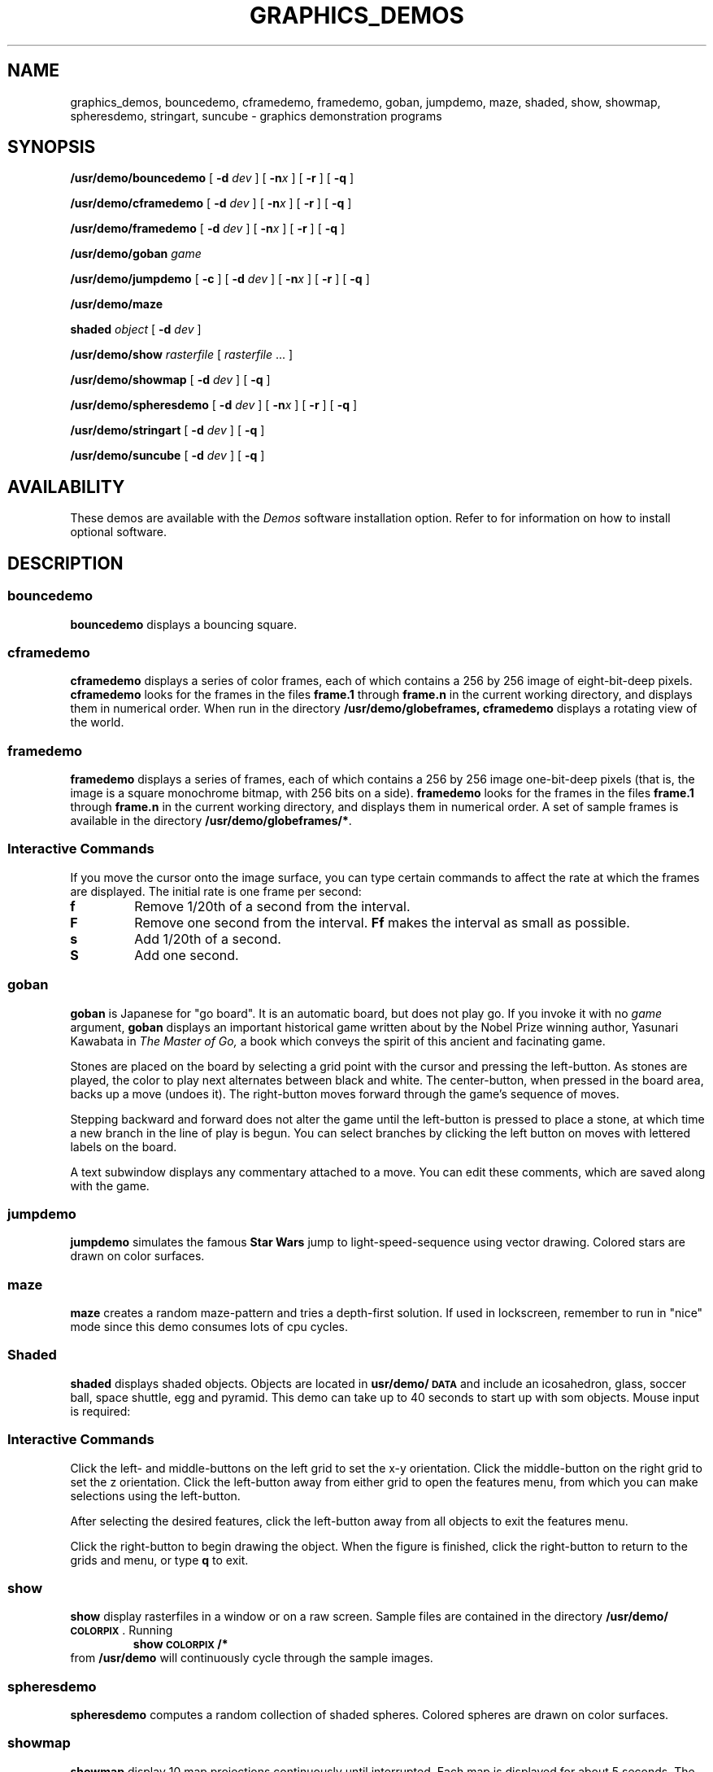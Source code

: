 .\" @(#)graphics_demos.6 1.1 88/03/04 SMI;
.TH GRAPHICS_DEMOS 6 "4 March 1988"
.SH NAME
graphics_demos, bouncedemo, cframedemo, framedemo, goban, jumpdemo, maze, shaded, show, showmap, spheresdemo, stringart, suncube \- graphics demonstration programs
.SH SYNOPSIS
.B /usr/demo/bouncedemo
.RB [ " \-d \fIdev " ]
.RB [ " \-n\fIx " ]
.RB [ " \-r " ]
.RB [ " \-q " ]
.LP
.B /usr/demo/cframedemo
.RB [ " \-d \fIdev " ]
.RB [ " \-n\fIx " ]
.RB [ " \-r " ]
.RB [ " \-q " ]
.LP
.B /usr/demo/framedemo
.RB [ " \-d \fIdev " ]
.RB [ " \-n\fIx " ]
.RB [ " \-r " ]
.RB [ " \-q " ]
.LP
.B /usr/demo/goban
.I game
.LP
.B /usr/demo/jumpdemo
.RB [ " \-c " ]
.RB [ " \-d \fIdev " ]
.RB [ " \-n\fIx " ]
.RB [ " \-r " ]
.RB [ " \-q " ]
.LP
.B /usr/demo/maze
.LP
.B shaded
.I object
.RB [ " \-d \fIdev " ]
.LP
.B /usr/demo/show
.IR rasterfile " [ " rasterfile " .\|.\|. ]"
.LP
.B /usr/demo/showmap
.RB [ " \-d \fIdev " ]
.RB [ " \-q " ]
.LP
.BR /usr/demo/spheresdemo
.RB [ " \-d \fIdev " ]
.RB [ " \-n\fIx " ]
.RB [ " \-r " ]
.RB [ " \-q " ]
.LP
.B /usr/demo/stringart
.RB [ " \-d \fIdev " ]
.RB [ " \-q " ]
.LP
.B /usr/demo/suncube
.RB [ " \-d \fIdev " ]
.RB [ " \-q " ]
.SH AVAILABILITY
These demos are available with the
.I Demos
software installation option.  Refer to
.TX INSTALL
for information on how to install optional software.
.SH DESCRIPTION
.IX demos graphics_demos
.IX demos bouncedemo "" "\fLbouncedemo\fR \(em bouncing square graphics demo"
.IX bouncedemo "" "\fLbouncedemo\fR \(em bouncing square graphics demo"
.IX demos cframedemo "" "\fLcframedemo\fR \(em graphics demo"
.IX cframedemo "" "\fLcframedemo\fR \(em graphics demo"
.IX demos framedemo "" "\fLframedemo\fR \(em graphics demo"
.IX framedemo "" "\fLframedemo\fR \(em graphics demo"
.IX demos goban "" "\fLgoban\fR \(em go board graphics demo"
.IX goban "" "\fLgoban\fR \(em go board graphics demo"
.IX demos jumpdemo "" "\fLjumpdemo\fR \(em graphics demo"
.IX jumpdemo "" "\fLjumpdemo\fR \(em graphics demo"
.IX demos maze "" "\fLmaze\fR \(em graphics demo"
.IX maze "" "\fLmaze\fR \(em graphics demo"
.IX demos shaded "" "\fLshaded\fR \(em graphics demo"
.IX shaded "" "\fLshaded\fR \(em graphics demo"
.IX demos show "" "\fLshow\fR \(em graphics demo"
.IX show "" "\fLshow\fR \(em graphics demo"
.IX demos showmap "" "\fLshowmap\fR \(em graphics demo"
.IX showmap "" "\fLshowmap\fR \(em graphics demo"
.IX demos spheresdemo "" "\fLspheresdemo\fR \(em graphics demo"
.IX spheresdemo "" "\fLspheresdemo\fR \(em graphics demo"
.IX demos stringart "" "\fLstringart\fR \(em graphics demo"
.IX stringart "" "\fLstringart\fR \(em graphics demo"
.IX demos suncube "" "\fLsuncube\fR \(em graphics demo"
.IX suncube "" "\fLsuncube\fR \(em graphics demo"
.LP
.SS bouncedemo
.B bouncedemo
displays a bouncing square.
.SS cframedemo
.B cframedemo
displays a series of color frames, each of which contains a 256
by 256 image of eight-bit-deep pixels.
.B cframedemo
looks for the frames in the files
.B frame.1
through
.B frame.n
in the current working directory, and displays
them in numerical order.  When run in the directory
.B /usr/demo/globeframes,
.B cframedemo
displays a rotating view of the world.
.SS framedemo
.B framedemo
displays a series of frames, each of which contains a 256 by 256 image
one-bit-deep pixels (that is, the image is a square monochrome bitmap,
with 256 bits on a side).
.B framedemo
looks for the frames in the files
.B frame.1
through
.B frame.n
in the current working directory, and displays
them in numerical order.  A set of sample frames is available
in the directory
.BR /usr/demo/globeframes/* .
.SS \fIInteractive Commands\fR
.LP
If you move the cursor onto the image surface,  you can type certain
commands to affect the rate at which the frames are displayed. The
initial rate is one frame per second:
.TP
.B f
Remove 1/20th of a second from the interval.
.TP
.B F
Remove one second from the interval.
.B Ff
makes the interval as small as possible.
.TP
.B s
Add 1/20th of a second.
.TP
.B S
Add one second.
.SS goban
.B goban
is Japanese for "go board".  It is an automatic board, but
does not play go.  If you invoke it with no
.I game
argument,
.B goban
displays an important historical game written
about by the Nobel Prize winning author, Yasunari Kawabata in
.I "The Master of Go,"
a book which conveys the spirit of this ancient and facinating game.
.LP
Stones are placed on the board by selecting a grid point with
the cursor and pressing the left-button.  As stones are played,
the color to play next alternates between black and white.
The center-button, when pressed in the board area, backs up a move
(undoes it).  The right-button moves
forward through the game's sequence of moves.
.LP
Stepping backward and forward does not alter the game until the
left-button is pressed to place a stone,
at which time a new branch in the
line of play is begun.  You can select branches by clicking the left
button on moves with lettered labels on the board.
.LP
A text subwindow displays any commentary
attached to a move.  You can edit
these comments, which are saved along with the game.
.SS jumpdemo
.B jumpdemo
simulates the famous
.B Star Wars
jump to light-speed-sequence using
vector drawing.  Colored stars are drawn on color surfaces.
.SS maze
.B maze
creates a random maze-pattern and tries a depth-first solution.
If used in lockscreen, remember to run in "nice" mode since this
demo consumes lots of cpu cycles.
.SS Shaded
.B shaded
displays shaded objects.  Objects are located in
.B usr/demo/\s-1DATA\s0
and include an icosahedron, glass, soccer ball, space shuttle,
egg and pyramid.  This demo can take up to 40 seconds to start
up with som objects.  Mouse input is required:
.LP
.SS \fIInteractive Commands\fR
.LP
Click the left- and middle-buttons on the left grid to set the
x-y orientation.  Click the middle-button on the right grid to
set the z orientation.  Click the left-button away from either
grid to open the features menu, from which you can make selections
using the left-button.
.LP
After selecting the desired features, click the left-button away
from all objects to exit the features menu.
.LP
Click the right-button to begin drawing the object.  When the
figure is finished, click the right-button to return to the
grids and menu, or type
.B q
to exit.
.SS show
.B show
display rasterfiles in a window or on a raw screen.
Sample files are contained in the directory
.BR /usr/demo/\s-1COLORPIX\s0 .
Running
.RS
.B "show \s-1COLORPIX\s0/*"
.RE
from
.B /usr/demo
will continuously cycle through the sample images.
.SS spheresdemo
.B spheresdemo
computes a random collection of shaded spheres.
Colored spheres are drawn on color surfaces.
.SS showmap
.B showmap
display 10 map projections continuously until interrupted.
Each map is displayed for about 5 seconds.
The maps are in the directory
.BR /usr/demo/\s-1MAPS\s0 .
.SS stringart
.B stringart
continuously display a different "work of art" every 5 seconds.
A total of 24336 different designs are possible.  On color surfaces
the designs will loop through the colors: red, olive, green, turquoise,
blue, and violet.
.SS suncube
Display a cube with the
.SM SUN
logo mapped to each face.  Will run continuously until interrupted.
On color surfaces the colors of logo segments change gradually.  On
monochrome surfaces the logo segments remain hollow.
.SH OPTIONS
.TP
.B \-c
Rotate the color map to produce a sparkling effect.
.ne 3
.TP
.BI \-d " surface"
Run the demo on a surface other than the window or system console,
for instance:
.RS
.IP
.B bouncedemo -d /dev/cgone0
.RE
.TP
.BI \-n x
Draw
.I x
items, or repeat a sequence
.I x
times.
.TP
.B \-r
Retain the window.  This allows the image to reappear
when uncovered instead of restarting the demo.
.TP
.B \-q
Quick exit.  Useful for running several demos from within a
shell script.
.SH SEE ALSO
.BR gfxtool (1),
.BR gp_demos (6)
